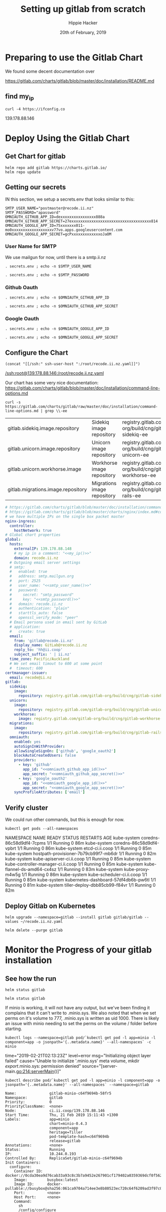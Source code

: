 # -*- org-use-property-inheritance: t; -*-
#+TITLE: Setting up gitlab from scratch
#+AUTHOR: Hippie Hacker
#+EMAIL: hh@ii.coop
#+CREATOR: ii.coop
#+DATE: 20th of February, 2019
#+PROPERTY: header-args:shell :results output code verbatim replace
#+PROPERTY: header-args:shell+ :prologue ". /etc/profile.d/homedir-go-path.sh\n. /etc/profile.d/system-go-path.sh\nexec 2>&1\n"
#+PROPERTY: header-args:shell+ :epilogue ":\n"
#+PROPERTY: header-args:shell+ :wrap "EXAMPLE :noeval t"
#+PROPERTY: header-args:shell+ :dir "/ssh:root@139.178.88.146:/root/"
#+PROPERTY: header-args:shell+ :eval no-export
#+PROPERTY: header-args:tmate  :socket (symbol-value 'socket)
#+PROPERTY: header-args:tmate+ :session (concat (user-login-name) ":" (nth 4 (org-heading-components)))
#+NOPROPERTY: header-args:tmate+ :prologue (concat "cd " org-file-dir "\n")
#+PROPERTY: header-args:tmate+ :eval no-export
#+REVEAL_ROOT: http://cdn.jsdelivr.net/reveal.js/3.0.0/
#+STARTUP: showeverything

* Preparing to use the Gitlab Chart

We found some decent documentation over 

https://gitlab.com/charts/gitlab/blob/master/doc/installation/README.md
** find my_ip
#+NAME: my_ip
#+BEGIN_SRC shell
curl -4 https://ifconfig.co
#+END_SRC

#+RESULTS: my_ip
#+BEGIN_EXAMPLE :noeval t
139.178.88.146
#+END_EXAMPLE
* Deploy Using the Gitlab Chart
  
** Get Chart for gitlab

#+NAME: Get Chart for gitlab
#+BEGIN_SRC tmate
helm repo add gitlab https://charts.gitlab.io/
helm repo update
#+END_SRC
** Getting our secrets
:PROPERTIES:
:header-args:shell+: :dir (symbol-value 'org-file-dir)
:END:


IN this section, we setup a secrets.env that looks similar to this:

#+NAME: secrets.env
#+BEGIN_SRC shell :noeval
SMTP_USER_NAME="postmaster@recode.ii.nz"
SMTP_PASSWORD="apassword"
OMNIAUTH_GITHUB_APP_ID=dexxxxxxxxxxxxxxxx888a
OMNIAUTH_GITHUB_APP_SECRET=27exxxxxxxxxxxxxxxxxxxxxxxxxxxxxxxxxxxx814
OMNIAUTH_GOOGLE_APP_ID=75xxxxxxx011-mo0xxxxxxxxxxxxxxxxxxv77vo.apps.googleusercontent.com
OMNIAUTH_GOOGLE_APP_SECRET=gcPxxxxxxxxxxxxxoJaOM
#+END_SRC

*** User Name for SMTP

We use mailgun for now, until there is a smtp.ii.nz

#+NAME: smtp_user_name
#+BEGIN_SRC shell :results output silent
. secrets.env ; echo -n $SMTP_USER_NAME
#+END_SRC

#+NAME: smtp_password
#+BEGIN_SRC shell :results output silent
. secrets.env ; echo -n $SMTP_PASSWORD
#+END_SRC

*** Github Oauth
#+NAME: omniauth_github_app_id
#+BEGIN_SRC shell :results output silent
. secrets.env ; echo -n $OMNIAUTH_GITHUB_APP_ID
#+END_SRC

#+NAME: omniauth_github_app_secret
#+BEGIN_SRC shell :results output silent
. secrets.env ; echo -n $OMNIAUTH_GITHUB_APP_SECRET
#+END_SRC

*** Google Oauth
#+NAME: omniauth_google_app_id
#+BEGIN_SRC shell :results output silent
. secrets.env ; echo -n $OMNIAUTH_GOOGLE_APP_ID
#+END_SRC

#+NAME: omniauth_google_app_secret
#+BEGIN_SRC shell :results output silent
. secrets.env ; echo -n $OMNIAUTH_GOOGLE_APP_SECRET
#+END_SRC


** Configure the Chart

#+NAME: tramp link to recode.ii.nz.yaml
#+BEGIN_SRC elisp :results raw
(concat "[[/ssh:" ssh-user-host ":/root/recode.ii.nz.yaml]]")
#+END_SRC

#+RESULTS: tramp link to recode.ii.nz.yaml
[[/ssh:root@139.178.88.146:/root/recode.ii.nz.yaml]]


Our chart has some very nice documentation:
[[https://gitlab.com/charts/gitlab/blob/master/doc/installation/command-line-options.md]]

#+BEGIN_SRC shell :dir "." 
  curl -s https://gitlab.com/charts/gitlab/raw/master/doc/installation/command-line-options.md | grep \\-ee
#+END_SRC

#+RESULTS:
#+BEGIN_EXAMPLE :noeval t
| gitlab.sidekiq.image.repository                     | Sidekiq image repository                       | registry.gitlab.com/gitlab-org/build/cng/gitlab-sidekiq-ee |
| gitlab.unicorn.image.repository                     | Unicorn image repository                       | registry.gitlab.com/gitlab-org/build/cng/gitlab-unicorn-ee |
| gitlab.unicorn.workhorse.image                      | Workhorse image repository                     | registry.gitlab.com/gitlab-org/build/cng/gitlab-workhorse-ee |
| gitlab.migrations.image.repository                  | Migrations image repository                    | registry.gitlab.com/gitlab-org/build/cng/gitlab-rails-ee   |
#+END_EXAMPLE

#+NAME: The Config
#+BEGIN_SRC yaml :noweb yes :tangle (concat "/ssh:" ssh-user-host ":recode.ii.nz.yaml")
  # https://gitlab.com/charts/gitlab/blob/master/doc/installation/command-line-options.md#advanced-nginx-ingress-configuration
  # https://gitlab.com/charts/gitlab/blob/master/charts/nginx/index.md#configuration
  # we have multiple IPs on the single box packet master
  nginx-ingress:
    controller:
      hostNetwork: true
  # Global chart properties
  global:
    hosts:
      externalIP: 139.178.88.148 
      # my ip in a comment: "<<my_ip()>>"
      domain: recode.ii.nz
    # Outgoing email server settings
    # smtp:
    #   enabled: true
    #   address: smtp.mailgun.org
    #   port: 2525
    #   user_name: "<<smtp_user_name()>>"
    #   password:
    #     secret: "smtp_password"
    #     key: "<<smtp_password()>>"
    #   domain: recode.ii.nz
    #   authentication: "plain"
    #   starttls_auto: false
    #   openssl_verify_mode: "peer"
    # Email persona used in email sent by GitLab
    # application:
    #   create: true
    email:
      from: 'gitlab@recode.ii.nz'
      display_name: GitLab@recode.ii.nz
      reply_to: 'hh@ii.coop'
      subject_suffix: ' | ii.nz'
    time_zone: Pacific/Auckland
    # We set email timout to 600 at some point
    #  timeout: 600
  certmanager-issuer:
    email: recode@ii.nz
  gitlab:
    sidekiq:
      image:
        repository: registry.gitlab.com/gitlab-org/build/cng/gitlab-sidekiq-ce
    unicorn:
      image:
        repository: registry.gitlab.com/gitlab-org/build/cng/gitlab-unicorn-ce
      workhorse:
        image: registry.gitlab.com/gitlab-org/build/cng/gitlab-workhorse-ce
    migrations:
      image:
        repository: registry.gitlab.com/gitlab-org/build/cng/gitlab-rails-ce
    omniauth:
      enabled: yes
      autoSignInWithProvider: 
      allowSingleSignOn: ['github', 'google_oauth2']
      blockAutoCreatedUsers: false
      providers:
        - key: 'github'
          app_id: "<<omniauth_github_app_id()>>"
          app_secret: "<<omniauth_github_app_secret()>>"
        - key: 'google_oauth2'
          app_id: "<<omniauth_google_app_id()>>"
          app_secret: "<<omniauth_google_app_secret()>>"
      syncProfileAttributes: ['email']
#+END_SRC

** Verify cluster

We could run other commands, but this is enough for now.

#+NAME: Verify Cluster
#+BEGIN_SRC shell :results code
kubectl get pods --all-namespaces
#+END_SRC

#+RESULTS: Verify Cluster
#+BEGIN_EXAMPLE :noeval t
NAMESPACE     NAME                                    READY   STATUS    RESTARTS   AGE
kube-system   coredns-86c58d9df4-7cpms                1/1     Running   0          86m
kube-system   coredns-86c58d9df4-vpbrt                1/1     Running   0          86m
kube-system   etcd-ci.ii.coop                         1/1     Running   0          85m
kube-system   hostpath-provisioner-7b79cb99f7-mb6dr   1/1     Running   0          82m
kube-system   kube-apiserver-ci.ii.coop               1/1     Running   0          85m
kube-system   kube-controller-manager-ci.ii.coop      1/1     Running   0          85m
kube-system   kube-flannel-ds-amd64-cx4sz             1/1     Running   0          83m
kube-system   kube-proxy-m4w5g                        1/1     Running   0          86m
kube-system   kube-scheduler-ci.ii.coop               1/1     Running   0          85m
kube-system   kubernetes-dashboard-57df4db6b-pw6tl    1/1     Running   0          81m
kube-system   tiller-deploy-dbb85cb99-f84vr           1/1     Running   0          82m
#+END_EXAMPLE

** Deploy Gitlab on Kubernetes 
#+NAME: Deploy Gitlab on Kubernetes
#+BEGIN_SRC tmate
helm upgrade --namespace=gitlab --install gitlab gitlab/gitlab --values ~/recode.ii.nz.yaml
#+END_SRC

#+NAME: Delete Gitlab Fully
#+BEGIN_SRC tmate
helm delete --purge gitlab
#+END_SRC

* Monitor the Progress of your gitlab installation

** See how the run
   
#+NAME: see how the run
#+BEGIN_SRC tmate
helm status gitlab
#+END_SRC

#+NAME: see how the run
#+BEGIN_SRC tmate
helm status gitlab
#+END_SRC

If minio is working, it will not have any output, but we've been finding it complains that it can't write to .minio.sys.
We also noted that when we set perms on it's volume to 777, .minio.sys is written as uid 1000.
There is likely an issue with minio needing to set the perms on the volume / folder before starting.

#+NAME: inspect minio logs
#+BEGIN_SRC shell
kubectl logs --namespace=gitlab pod/`kubectl get pod -l app=minio -l component=app -o jsonpath='{..metadata.name}' --all-namespaces` -c minio
#+END_SRC

#+RESULTS: inspect minio logs
#+BEGIN_EXAMPLE :noeval t
time="2019-02-21T02:13:23Z" level=error msg="Initializing object layer failed" cause="Unable to initialize '.minio.sys' meta volume, mkdir /export/.minio.sys: permission denied" source="[server-main.go:214:serverMain()]" 
#+END_EXAMPLE

#+NAME: describe minio pod/container
#+BEGIN_SRC shell :wrap "SRC config"
kubectl describe pod/`kubectl get pod -l app=minio -l component=app -o jsonpath='{..metadata.name}' --all-namespaces` --namespace=gitlab
#+END_SRC

#+RESULTS: describe minio pod/container
#+BEGIN_SRC config
Name:               gitlab-minio-c64f9694b-58fr5
Namespace:          gitlab
Priority:           0
PriorityClassName:  <none>
Node:               ci.ii.coop/139.178.88.146
Start Time:         Thu, 21 Feb 2019 15:11:43 +1300
Labels:             app=minio
                    chart=minio-0.4.3
                    component=app
                    heritage=Tiller
                    pod-template-hash=c64f9694b
                    release=gitlab
Annotations:        <none>
Status:             Running
IP:                 10.244.0.193
Controlled By:      ReplicaSet/gitlab-minio-c64f9694b
Init Containers:
  configure:
    Container ID:  docker://0cda30ea9d76cab33a93c8c3b7a9452e267901cf179402a0359369dcf0f562bb
    Image:         busybox:latest
    Image ID:      docker-pullable://busybox@sha256:061ca9704a714ee3e8b80523ec720c64f6209ad3f97c0ff7cb9ec7d19f15149f
    Port:          <none>
    Host Port:     <none>
    Command:
      sh
      /config/configure
    State:          Terminated
      Reason:       Completed
      Exit Code:    0
      Started:      Thu, 21 Feb 2019 15:11:49 +1300
      Finished:     Thu, 21 Feb 2019 15:11:49 +1300
    Ready:          True
    Restart Count:  0
    Requests:
      cpu:        50m
    Environment:  <none>
    Mounts:
      /config from minio-configuration (rw)
      /minio from minio-server-config (rw)
      /var/run/secrets/kubernetes.io/serviceaccount from default-token-tfwcn (ro)
Containers:
  minio:
    Container ID:  docker://10245427884e3e964bb982da4bebc4c8c5bd24aad2616cd2a4c4c6445073d052
    Image:         minio/minio:RELEASE.2017-12-28T01-21-00Z
    Image ID:      docker-pullable://minio/minio@sha256:3611f1644cf5447e2f3639b4212ade26155f6a0632bef155c4d6510811c1fe1d
    Port:          9000/TCP
    Host Port:     0/TCP
    Args:
      -C
      /tmp/.minio
      --quiet
      server
      /export
    State:          Waiting
      Reason:       CrashLoopBackOff
    Last State:     Terminated
      Reason:       Error
      Exit Code:    1
      Started:      Thu, 21 Feb 2019 15:14:48 +1300
      Finished:     Thu, 21 Feb 2019 15:14:48 +1300
    Ready:          False
    Restart Count:  5
    Requests:
      cpu:        100m
      memory:     128Mi
    Liveness:     tcp-socket :9000 delay=0s timeout=1s period=10s #success=1 #failure=3
    Environment:  <none>
    Mounts:
      /export from export (rw)
      /podinfo from podinfo (rw)
      /tmp/.minio from minio-server-config (rw)
      /var/run/secrets/kubernetes.io/serviceaccount from default-token-tfwcn (ro)
Conditions:
  Type              Status
  Initialized       True 
  Ready             False 
  ContainersReady   False 
  PodScheduled      True 
Volumes:
  podinfo:
    Type:  DownwardAPI (a volume populated by information about the pod)
    Items:
      metadata.labels -> labels
  export:
    Type:       PersistentVolumeClaim (a reference to a PersistentVolumeClaim in the same namespace)
    ClaimName:  gitlab-minio
    ReadOnly:   false
  minio-configuration:
    Type:                Projected (a volume that contains injected data from multiple sources)
    ConfigMapName:       gitlab-minio-config-cm
    ConfigMapOptional:   <nil>
    SecretName:          gitlab-minio-secret
    SecretOptionalName:  <nil>
  minio-server-config:
    Type:    EmptyDir (a temporary directory that shares a pod's lifetime)
    Medium:  Memory
  default-token-tfwcn:
    Type:        Secret (a volume populated by a Secret)
    SecretName:  default-token-tfwcn
    Optional:    false
QoS Class:       Burstable
Node-Selectors:  <none>
Tolerations:     node.kubernetes.io/not-ready:NoExecute for 300s
                 node.kubernetes.io/unreachable:NoExecute for 300s
Events:
  Type     Reason            Age                     From                 Message
  ----     ------            ----                    ----                 -------
  Warning  FailedScheduling  5m19s (x12 over 5m21s)  default-scheduler    pod has unbound immediate PersistentVolumeClaims
  Normal   Scheduled         5m19s                   default-scheduler    Successfully assigned gitlab/gitlab-minio-c64f9694b-58fr5 to ci.ii.coop
  Normal   Pulled            5m13s                   kubelet, ci.ii.coop  Container image "busybox:latest" already present on machine
  Normal   Created           5m13s                   kubelet, ci.ii.coop  Created container
  Normal   Started           5m13s                   kubelet, ci.ii.coop  Started container
  Normal   Pulling           4m28s (x4 over 5m12s)   kubelet, ci.ii.coop  pulling image "minio/minio:RELEASE.2017-12-28T01-21-00Z"
  Normal   Pulled            4m27s (x4 over 5m7s)    kubelet, ci.ii.coop  Successfully pulled image "minio/minio:RELEASE.2017-12-28T01-21-00Z"
  Normal   Created           4m27s (x4 over 5m6s)    kubelet, ci.ii.coop  Created container
  Normal   Started           4m27s (x4 over 5m6s)    kubelet, ci.ii.coop  Started container
  Warning  BackOff           4s (x28 over 4m53s)     kubelet, ci.ii.coop  Back-off restarting failed container
#+END_SRC

#+BEGIN_SRC tmate
MINIO_PVC=$(kubectl get pvc --namespace=gitlab gitlab-minio -o jsonpath='{.spec.volumeName}')
chown 1000.1000 /volumes/$MINIO_PVC
#+END_SRC

Delete pod (so it can be re-created and can re-used the PVC that now has correct perms:

#+BEGIN_SRC tmate
kubectl delete $(kubectl get pod --namespace=gitlab -l app=minio -o name) --namespace=gitlab
#+END_SRC

#+BEGIN_SRC shell
MINIO_PVC=$(kubectl get pvc --namespace=gitlab gitlab-minio -o jsonpath='{.spec.volumeName}')
ls -la /volumes/$MINIO_PVC
#+END_SRC

#+RESULTS:
#+BEGIN_EXAMPLE :noeval t
total 8
drwxr-xr-x 2 1000 1000 4096 Feb 21 17:35 .
drwxr-xr-x 9 root root 4096 Feb 21 17:35 ..
#+END_EXAMPLE

** Get root password

#+NAME: get root password
#+BEGIN_SRC shell
kubectl get secret gitlab-gitlab-initial-root-password -ojsonpath={.data.password} | base64 --decode ; echo
#+END_SRC

#+RESULTS: get root password
#+BEGIN_EXAMPLE :noeval t
Error from server (NotFound): secrets "gitlab-gitlab-initial-root-password" not found

#+END_EXAMPLE

** TODO email
** TODO SMTP OUTGOING

* Init Conainer Debug

  #+NAME: sidekiq pod
  #+BEGIN_SRC shell :wrap "SRC json"
  kubectl get pod \
    -l app=sidekiq \
    --namespace=gitlab \
    -o json \
  | jq -M .
  #+END_SRC

** Debug Init containers
https://kubernetes.io/docs/tasks/debug-application-cluster/debug-init-containers/
#+NAME: describe broken pod
#+BEGIN_SRC shell
kubectl describe `kubectl get pod -l app=sidekiq --namespace=gitlab -o name` --namespace=gitlab
#+END_SRC

#+RESULTS: describe broken pod
#+BEGIN_EXAMPLE :noeval t
Name:               gitlab-sidekiq-all-in-1-64c87c795b-wrx22
Namespace:          gitlab
Priority:           0
PriorityClassName:  <none>
Node:               ci.ii.coop/139.178.88.146
Start Time:         Thu, 21 Feb 2019 15:38:24 +1300
Labels:             app=sidekiq
                    pod-template-hash=64c87c795b
                    release=gitlab
Annotations:        checksum/configmap: d60eb12282fc9d74a04175ae12359ebd94a522ade74cef0053dfc601116849d3
                    checksum/configmap-pod: 31b99a4a71c3ab443a22b879ad69dfa437edf33f8292b0ae3835c02cbf1047ea
                    cluster-autoscaler.kubernetes.io/safe-to-evict: true
                    prometheus.io/port: 3807
                    prometheus.io/scrape: true
Status:             Pending
IP:                 10.244.0.209
Controlled By:      ReplicaSet/gitlab-sidekiq-all-in-1-64c87c795b
Init Containers:
  certificates:
    Container ID:   docker://4a74cf95f171347de42433cb2dab7527995aa1e328172bcea405f1e6ec75ff5b
    Image:          registry.gitlab.com/gitlab-org/build/cng/alpine-certificates:20171114-r3
    Image ID:       docker-pullable://registry.gitlab.com/gitlab-org/build/cng/alpine-certificates@sha256:bf07c7b34ef86f22370e5a3e0e2a0f7e51a24e0ad6c27108cae59c64e244e2c3
    Port:           <none>
    Host Port:      <none>
    State:          Terminated
      Reason:       Completed
      Exit Code:    0
      Started:      Thu, 21 Feb 2019 15:38:28 +1300
      Finished:     Thu, 21 Feb 2019 15:38:28 +1300
    Ready:          True
    Restart Count:  0
    Requests:
      cpu:        50m
    Environment:  <none>
    Mounts:
      /etc/ssl/certs from etc-ssl-certs (rw)
      /var/run/secrets/kubernetes.io/serviceaccount from default-token-tfwcn (ro)
  configure:
    Container ID:  docker://d79546e8f95b925f86a81b288fc8541af440a39af5cb8a79864de38121198827
    Image:         busybox:latest
    Image ID:      docker-pullable://busybox@sha256:061ca9704a714ee3e8b80523ec720c64f6209ad3f97c0ff7cb9ec7d19f15149f
    Port:          <none>
    Host Port:     <none>
    Command:
      sh
      /config/configure
    State:          Terminated
      Reason:       Completed
      Exit Code:    0
      Started:      Thu, 21 Feb 2019 15:38:30 +1300
      Finished:     Thu, 21 Feb 2019 15:38:30 +1300
    Ready:          True
    Restart Count:  0
    Requests:
      cpu:        50m
    Environment:  <none>
    Mounts:
      /config from sidekiq-config (ro)
      /init-secrets from init-sidekiq-secrets (ro)
      /sidekiq-secrets from sidekiq-secrets (rw)
      /var/run/secrets/kubernetes.io/serviceaccount from default-token-tfwcn (ro)
  dependencies:
    Container ID:  docker://bb2d3af29db91640865de5572a7cb92eb5215ba6736f384d41aa708508fafc0e
    Image:         registry.gitlab.com/gitlab-org/build/cng/gitlab-workhorse-ce:v11.7.5
    Image ID:      docker-pullable://registry.gitlab.com/gitlab-org/build/cng/gitlab-workhorse-ce@sha256:df2c7329c885f002a1e941e08838736e6714829d80460eb59c05f9b4066e6724
    Port:          <none>
    Host Port:     <none>
    Args:
      /scripts/wait-for-deps
    State:          Waiting
      Reason:       CrashLoopBackOff
    Last State:     Terminated
      Reason:       Error
      Exit Code:    1
      Started:      Thu, 21 Feb 2019 16:15:11 +1300
      Finished:     Thu, 21 Feb 2019 16:15:11 +1300
    Ready:          False
    Restart Count:  12
    Requests:
      cpu:  50m
    Environment:
      GITALY_FEATURE_DEFAULT_ON:  1
      CONFIG_TEMPLATE_DIRECTORY:  /var/opt/gitlab/templates
      CONFIG_DIRECTORY:           /srv/gitlab/config
      SIDEKIQ_CONCURRENCY:        25
      SIDEKIQ_TIMEOUT:            5
    Mounts:
      /etc/gitlab from sidekiq-secrets (ro)
      /var/opt/gitlab/templates from sidekiq-config (ro)
      /var/run/secrets/kubernetes.io/serviceaccount from default-token-tfwcn (ro)
Containers:
  sidekiq:
    Container ID:   
    Image:          registry.gitlab.com/gitlab-org/build/cng/gitlab-workhorse-ce:v11.7.5
    Image ID:       
    Port:           3807/TCP
    Host Port:      0/TCP
    State:          Waiting
      Reason:       PodInitializing
    Ready:          False
    Restart Count:  0
    Requests:
      cpu:      50m
      memory:   650M
    Liveness:   exec [pgrep -f sidekiq] delay=0s timeout=1s period=10s #success=1 #failure=3
    Readiness:  exec [head -c1 /dev/random] delay=0s timeout=1s period=10s #success=1 #failure=3
    Environment:
      prometheus_multiproc_dir:   /metrics
      GITALY_FEATURE_DEFAULT_ON:  1
      CONFIG_TEMPLATE_DIRECTORY:  /var/opt/gitlab/templates
      CONFIG_DIRECTORY:           /srv/gitlab/config
      SIDEKIQ_CONCURRENCY:        25
      SIDEKIQ_TIMEOUT:            5
    Mounts:
      /etc/gitlab from sidekiq-secrets (ro)
      /etc/ssl/certs/ from etc-ssl-certs (ro)
      /metrics from sidekiq-metrics (rw)
      /srv/gitlab/INSTALLATION_TYPE from sidekiq-config (rw)
      /srv/gitlab/config/initializers/smtp_settings.rb from sidekiq-config (rw)
      /srv/gitlab/config/secrets.yml from sidekiq-secrets (rw)
      /var/opt/gitlab/templates from sidekiq-config (ro)
      /var/run/secrets/kubernetes.io/serviceaccount from default-token-tfwcn (ro)
Conditions:
  Type              Status
  Initialized       False 
  Ready             False 
  ContainersReady   False 
  PodScheduled      True 
Volumes:
  sidekiq-metrics:
    Type:    EmptyDir (a temporary directory that shares a pod's lifetime)
    Medium:  Memory
  sidekiq-config:
    Type:               Projected (a volume that contains injected data from multiple sources)
    ConfigMapName:      gitlab-sidekiq
    ConfigMapOptional:  <nil>
    ConfigMapName:      gitlab-sidekiq-all-in-1
    ConfigMapOptional:  <nil>
  init-sidekiq-secrets:
    Type:                Projected (a volume that contains injected data from multiple sources)
    SecretName:          gitlab-rails-secret
    SecretOptionalName:  <nil>
    SecretName:          gitlab-gitaly-secret
    SecretOptionalName:  <nil>
    SecretName:          gitlab-redis-secret
    SecretOptionalName:  <nil>
    SecretName:          gitlab-postgresql-password
    SecretOptionalName:  <nil>
    SecretName:          gitlab-registry-secret
    SecretOptionalName:  <nil>
    SecretName:          gitlab-minio-secret
    SecretOptionalName:  <nil>
  sidekiq-secrets:
    Type:    EmptyDir (a temporary directory that shares a pod's lifetime)
    Medium:  Memory
  etc-ssl-certs:
    Type:    EmptyDir (a temporary directory that shares a pod's lifetime)
    Medium:  Memory
  default-token-tfwcn:
    Type:        Secret (a volume populated by a Secret)
    SecretName:  default-token-tfwcn
    Optional:    false
QoS Class:       Burstable
Node-Selectors:  <none>
Tolerations:     node.kubernetes.io/not-ready:NoExecute for 300s
                 node.kubernetes.io/unreachable:NoExecute for 300s
Events:
  Type     Reason       Age                 From                 Message
  ----     ------       ----                ----                 -------
  Normal   Scheduled    37m                 default-scheduler    Successfully assigned gitlab/gitlab-sidekiq-all-in-1-64c87c795b-wrx22 to ci.ii.coop
  Warning  FailedMount  37m                 kubelet, ci.ii.coop  MountVolume.SetUp failed for volume "sidekiq-config" : couldn't propagate object cache: timed out waiting for the condition
  Normal   Pulled       37m                 kubelet, ci.ii.coop  Container image "registry.gitlab.com/gitlab-org/build/cng/alpine-certificates:20171114-r3" already present on machine
  Normal   Created      37m                 kubelet, ci.ii.coop  Created container
  Normal   Started      37m                 kubelet, ci.ii.coop  Started container
  Normal   Pulling      37m                 kubelet, ci.ii.coop  pulling image "busybox:latest"
  Normal   Created      37m                 kubelet, ci.ii.coop  Created container
  Normal   Pulled       37m                 kubelet, ci.ii.coop  Successfully pulled image "busybox:latest"
  Normal   Started      37m                 kubelet, ci.ii.coop  Started container
  Normal   Pulled       36m (x4 over 37m)   kubelet, ci.ii.coop  Container image "registry.gitlab.com/gitlab-org/build/cng/gitlab-workhorse-ce:v11.7.5" already present on machine
  Normal   Created      36m (x4 over 37m)   kubelet, ci.ii.coop  Created container
  Normal   Started      36m (x4 over 37m)   kubelet, ci.ii.coop  Started container
  Warning  BackOff      2m (x163 over 37m)  kubelet, ci.ii.coop  Back-off restarting failed container
#+END_EXAMPLE

  #+NAME: Init Container Statuses of gitlab sidekiq
  #+BEGIN_SRC shell :wrap "SRC json"
(
  kubectl get pod \
    -l app=sidekiq \
    --namespace=gitlab \
    -o json \
  | jq -M '.items[0].status.initContainerStatuses[] | select(.ready==false)'
) 2>&1
echo // errors should appear above this
#
  #+END_SRC

  #+RESULTS: Init Container Statuses of gitlab sidekiq
  #+BEGIN_SRC json
  {
    "containerID": "docker://2ef97902897033b1d7efcfe955c52f6782db32851ba710db7c9e265a917f48c3",
    "image": "registry.gitlab.com/gitlab-org/build/cng/gitlab-workhorse-ce:v11.7.5",
    "imageID": "docker-pullable://registry.gitlab.com/gitlab-org/build/cng/gitlab-workhorse-ce@sha256:df2c7329c885f002a1e941e08838736e6714829d80460eb59c05f9b4066e6724",
    "lastState": {
      "terminated": {
        "containerID": "docker://2ef97902897033b1d7efcfe955c52f6782db32851ba710db7c9e265a917f48c3",
        "exitCode": 1,
        "finishedAt": "2019-02-21T03:10:05Z",
        "reason": "Error",
        "startedAt": "2019-02-21T03:10:05Z"
      }
    },
    "name": "dependencies",
    "ready": false,
    "restartCount": 11,
    "state": {
      "waiting": {
        "message": "Back-off 5m0s restarting failed container=dependencies pod=gitlab-sidekiq-all-in-1-64c87c795b-wrx22_gitlab(c2d93935-3581-11e9-bfc2-98039b302386)",
        "reason": "CrashLoopBackOff"
      }
    }
  }
  // errors should appear above this
  #+END_SRC

  #+NAME: Status Condition of gitlab sidekiq
  #+BEGIN_SRC shell :wrap "SRC json"
(
  kubectl get pod \
    -l app=sidekiq \
    --namespace=gitlab \
    -o json \
  | jq -M '.items[0].status.conditions'
) 2>&1
echo // errors should appear above this
#[] | select(.type=="Ready")'
  #+END_SRC

  #+RESULTS: Status Condition of gitlab sidekiq
  #+BEGIN_SRC json
  [
    {
      "lastProbeTime": null,
      "lastTransitionTime": "2019-02-21T02:38:24Z",
      "message": "containers with incomplete status: [dependencies]",
      "reason": "ContainersNotInitialized",
      "status": "False",
      "type": "Initialized"
    },
    {
      "lastProbeTime": null,
      "lastTransitionTime": "2019-02-21T02:38:24Z",
      "message": "containers with unready status: [sidekiq]",
      "reason": "ContainersNotReady",
      "status": "False",
      "type": "Ready"
    },
    {
      "lastProbeTime": null,
      "lastTransitionTime": "2019-02-21T02:38:24Z",
      "message": "containers with unready status: [sidekiq]",
      "reason": "ContainersNotReady",
      "status": "False",
      "type": "ContainersReady"
    },
    {
      "lastProbeTime": null,
      "lastTransitionTime": "2019-02-21T02:38:24Z",
      "status": "True",
      "type": "PodScheduled"
    }
  ]
  #+END_SRC

  #+NAME: Get logs for sidekiq init certificates container
  #+BEGIN_SRC shell
    (
      kubectl logs \
          $(kubectl get pod \
            -l app=sidekiq \
            --namespace=gitlab \
            -o name )\
       --namespace=gitlab \
       -c certificates
    ) 2>&1
  #+END_SRC

  #+RESULTS: Get logs for sidekiq init certificates container
  #+BEGIN_EXAMPLE :noeval t
  rm: can't remove '/etc/ssl/certs/*': No such file or directory
  WARNING: ca-certificates.crt does not contain exactly one certificate or CRL: skipping
  #+END_EXAMPLE

  #+NAME: Get logs for sidekiq init configure container
  #+BEGIN_SRC shell
    (
      kubectl logs \
          $(kubectl get pod \
            -l app=sidekiq \
            --namespace=gitlab \
            -o name )\
       --namespace=gitlab \
       -c configure
    ) 2>&1
  #+END_SRC

  #+RESULTS: Get logs for sidekiq init configure container
  #+BEGIN_EXAMPLE :noeval t
  '/init-secrets/redis/./password' -> '/sidekiq-secrets/redis/./password'
  '/init-secrets/redis/.' -> '/sidekiq-secrets/redis/.'
  '/init-secrets/gitaly/./gitaly_token' -> '/sidekiq-secrets/gitaly/./gitaly_token'
  '/init-secrets/gitaly/.' -> '/sidekiq-secrets/gitaly/.'
  '/init-secrets/registry/./gitlab-registry.key' -> '/sidekiq-secrets/registry/./gitlab-registry.key'
  '/init-secrets/registry/.' -> '/sidekiq-secrets/registry/.'
  '/init-secrets/postgres/./psql-password' -> '/sidekiq-secrets/postgres/./psql-password'
  '/init-secrets/postgres/.' -> '/sidekiq-secrets/postgres/.'
  '/init-secrets/rails-secrets/./secrets.yml' -> '/sidekiq-secrets/rails-secrets/./secrets.yml'
  '/init-secrets/rails-secrets/.' -> '/sidekiq-secrets/rails-secrets/.'
  '/init-secrets/minio/./secretkey' -> '/sidekiq-secrets/minio/./secretkey'
  '/init-secrets/minio/./accesskey' -> '/sidekiq-secrets/minio/./accesskey'
  '/init-secrets/minio/.' -> '/sidekiq-secrets/minio/.'
  #+END_EXAMPLE


  #+NAME: Get logs for sidekiq init dependencies container
  #+BEGIN_SRC shell
    (
      kubectl logs \
          $(kubectl get pod \
            -l app=sidekiq \
            --namespace=gitlab \
            -o name )\
       --namespace=gitlab \
       -c dependencies
    ) 2>&1
  #+END_SRC

  #+RESULTS: Get logs for sidekiq init dependencies container
  #+BEGIN_EXAMPLE :noeval t
  + /scripts/set-config /var/opt/gitlab/templates /srv/gitlab/config
  /usr/lib/ruby/2.4.0/psych.rb:472:in `initialize': No such file or directory @ rb_sysopen - /srv/gitlab/config/sidekiq_queues.yml (Errno::ENOENT)
    from /usr/lib/ruby/2.4.0/psych.rb:472:in `open'
    from /usr/lib/ruby/2.4.0/psych.rb:472:in `load_file'
    from (erb):1:in `<main>'
    from /usr/lib/ruby/2.4.0/erb.rb:896:in `eval'
    from /usr/lib/ruby/2.4.0/erb.rb:896:in `result'
    from /scripts/set-config:22:in `block in <main>'
    from /scripts/set-config:18:in `each'
    from /scripts/set-config:18:in `<main>'
  Begin parsing .erb files from /var/opt/gitlab/templates
  Writing /srv/gitlab/config/resque.yml
  Writing /srv/gitlab/config/gitlab.yml
  Writing /srv/gitlab/config/database.yml
  Writing /srv/gitlab/config/sidekiq_queues.yml
  #+END_EXAMPLE

#+BEGIN_SRC tmate

#+END_SRC

* Footnotes
# Local Variables:
# eval: (set (make-local-variable 'ssh-user-host) "root@139.178.88.146")
# eval: (set (make-local-variable 'org-file-dir) (file-name-directory buffer-file-name))
# eval: (set (make-local-variable 'user-buffer) (concat user-login-name "." (file-name-base buffer-file-name)))
# eval: (set (make-local-variable 'tmpdir) (make-temp-file (concat "/dev/shm/" user-buffer "-") t))
# eval: (set (make-local-variable 'socket) (concat "/tmp/" user-buffer ".iisocket"))
# eval: (set (make-local-variable 'select-enable-clipboard) t)
# eval: (set (make-local-variable 'select-enable-primary) t)
# eval: (set (make-local-variable 'start-tmate-command) (concat "tmate -S " socket " new-session -A -s " user-login-name " -n main \\\"tmate wait tmate-ready \\&\\& sleep 2 \\&\\& tmate display -p \'\\\#{tmate_ssh}\\ \\\\#\\ " user-buffer "\\ \\\\#\\ \\\#{tmate_web}\' \\| xclip -i -sel p -f \\| xclip -i -sel c \\&\\& bash --login\\\""))
# eval: (xclip-mode 1) 
# eval: (gui-select-text (concat "rm -i " socket "; ssh -tAX " ssh-user-host " -L " socket ":" socket " " start-tmate-command))
# eval: (xclip-mode 1) 
# org-babel-tmate-session-prefix: ""
# org-babel-tmate-default-window-name: "main"
# org-confirm-babel-evaluate: nil
# org-use-property-inheritance: t
# End:
